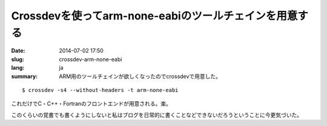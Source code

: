 Crossdevを使ってarm-none-eabiのツールチェインを用意する
=======================================================

:date: 2014-07-02 17:50
:slug: crossdev-arm-none-eabi
:lang: ja
:summary: ARM用のツールチェインが欲しくなったのでcrossdevで用意した。

::

    $ crossdev -s4 --without-headers -t arm-none-eabi

これだけでC・C++・Fortranのフロントエンドが用意される。楽。

このくらいの覚書でも書くようにしないと私はブログを日常的に書くことなどできないだろうということに今更気づいた。
